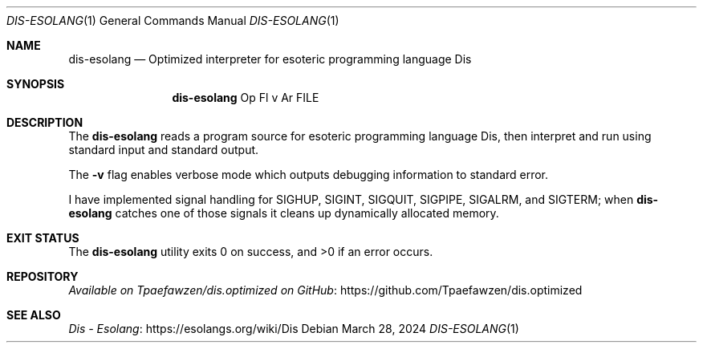 .\" Copyright 2024 Tpaefawzen
.\" 
.\" Permission to use, copy, modify, and/or distribute this software for any
.\" purpose with or without fee is hereby granted, provided that the above
.\" copyright notice and this permission notice appear in all copies.
.\" 
.\" THE SOFTWARE IS PROVIDED “AS IS” AND THE AUTHOR DISCLAIMS ALL WARRANTIES WITH
.\" REGARD TO THIS SOFTWARE INCLUDING ALL IMPLIED WARRANTIES OF MERCHANTABILITY AND
.\" FITNESS. IN NO EVENT SHALL THE AUTHOR BE LIABLE FOR ANY SPECIAL, DIRECT,
.\" INDIRECT, OR CONSEQUENTIAL DAMAGES OR ANY DAMAGES WHATSOEVER RESULTING FROM
.\" LOSS OF USE, DATA OR PROFITS, WHETHER IN AN ACTION OF CONTRACT, NEGLIGENCE OR
.\" OTHER TORTIOUS ACTION, ARISING OUT OF OR IN CONNECTION WITH THE USE OR
.\" PERFORMANCE OF THIS SOFTWARE.
.Dd March 28, 2024
.Dt DIS-ESOLANG 1
.Os
.Sh NAME
.Nm dis-esolang
.Nd Optimized interpreter for esoteric programming language Dis
.Sh SYNOPSIS
.Nm
Op Fl v
Ar FILE
.Sh DESCRIPTION
The
.Nm
reads a program source for esoteric programming language Dis, then
interpret and run using standard input and standard output.
.Pp
The
.Fl v
flag enables verbose mode which outputs debugging information to
standard error.
.Pp
I have implemented signal handling for
.Dv SIGHUP ,
.Dv SIGINT ,
.Dv SIGQUIT ,
.Dv SIGPIPE ,
.Dv SIGALRM ,
and
.Dv SIGTERM ;
when
.Nm
catches one of those signals it cleans up dynamically allocated
memory.
.Sh EXIT STATUS
.Ex -std
.Sh REPOSITORY
.Lk https://github.com/Tpaefawzen/dis.optimized \
 "Available on Tpaefawzen/dis.optimized on GitHub"
.Sh SEE ALSO
.Lk https://esolangs.org/wiki/Dis "Dis \(hy Esolang"
